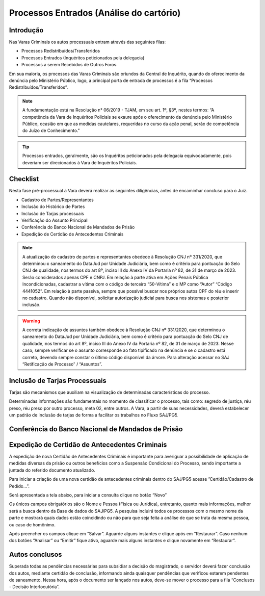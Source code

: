 Processos Entrados (Análise do cartório)
=========================================

Introdução
-------------

Nas Varas Criminais os autos processuais entram através das seguintes filas:

* Processos Redistribuídos/Transferidos
* Processos Entrados (Inquéritos peticionados pela delegacia)
* Processos a serem Recebidos de Outros Foros


Em sua maioria, os processos das Varas Criminais são oriundos da Central de Inquérito, quando do oferecimento da denúncia pelo Ministério Público, logo, a principal porta de entrada de processos é a fila “Processos Redistribuídos/Transferidos”.

.. note::
    A fundamentação está na Resolução n° 06/2019 - TJAM, em seu art. 1º, §3º, nestes termos: “A competência da Vara de Inquéritos Policiais se exaure após o oferecimento da denúncia pelo Ministério Público, ocasião em que as medidas cautelares, requeridas no curso da ação penal, serão de competência do Juízo de Conhecimento.”

.. tip::
    Processos entrados, geralmente, são os Inquéritos peticionados pela delegacia equivocadamente, pois deveriam ser direcionados à Vara de Inquéritos Policiais.

Checklist
--------------

Nesta fase pré-processual a Vara deverá realizar as seguintes diligências, antes de encaminhar concluso para o Juiz.

* Cadastro de Partes/Representantes
* Inclusão do Histórico de Partes
* Inclusão de Tarjas processuais
* Verificação do Assunto Principal
* Conferência do Banco Nacional de Mandados de Prisão
* Expedição de Certidão de Antecedentes Criminais

.. note::
    A atualização do cadastro de partes e representantes obedece à Resolução CNJ nº 331/2020, que determinou o saneamento do DataJud por Unidade Judiciária, bem como é critério para pontuação do Selo CNJ de qualidade, nos termos do art 8º, inciso III do Anexo IV da Portaria nº 82, de 31 de março de 2023. Serão considerados apenas CPF e CNPJ. Em relação à parte ativa em Ações Penais Pública Incondicionadas, cadastrar a vítima com o código de terceiro “50-Vítima” e o MP como “Autor” “Código 4441052”. Em relação à parte passiva, sempre que possível buscar nos próprios autos CPF do réu e inserir no cadastro. Quando não disponível, solicitar autorização judicial para busca nos sistemas e posterior inclusão.

.. warning::
    A correta indicação de assuntos também obedece à Resolução CNJ nº 331/2020, que determinou o saneamento do DataJud por Unidade Judiciária, bem como é critério para pontuação do Selo CNJ de qualidade, nos termos do art 8º, inciso III do Anexo IV da Portaria nº 82, de 31 de março de 2023. Nesse caso, sempre verificar se o assunto corresponde ao fato tipificado na denúncia e se o cadastro está correto, devendo sempre constar o último código disponível da árvore. Para alteração acessar no SAJ “Retificação de Processo” / “Assuntos”.

.. seealso:: Saiba mais sobre como realizar:

    Cadastro de Partes/Representantes: :doc:`projud_23_cadastroparte`

    Inclusão de Histórico de Partes: :doc:`projud_23_cadastroparte`

    Inclusão de Tarjas processuais: :doc:`projud_11_telainicialprocesso`

    Verificação do Assunto Principal: :doc:`projud_23_cadastroparte`

    Expedição de Certidão de Antecedentes Criminais: :doc:`projud_35_enviarconcluso`

Inclusão de Tarjas Processuais
-------------------------------------

Tarjas são mecanismos que auxiliam na visualização de determinadas características do processo. 

Determinadas informações são fundamentais no momento de classificar o processo, tais como: segredo de justiça, réu preso, réu preso por outro processo, meta 02, entre outros. A Vara, a partir de suas necessidades, deverá estabelecer um padrão de inclusão de tarjas de forma a facilitar os trabalhos no Fluxo SAJ/PG5.

.. seealso:: Saiba mais sobre como adicionar tarjas no sistema:

    Tarjas e sigilo: :doc:`projud_13_alterarsigilo`




Conferência do Banco Nacional de Mandados de Prisão
--------------------------------------------------------

.. seealso:: Saiba mais sobre cadastro de mandado de prisão:

    Cadastro de mandado de prisão: :doc:`projud_32_expedicaomandado`


Expedição de Certidão de Antecedentes Criminais 
--------------------------------------------------------

A expedição de nova Certidão de Antecedentes Criminais é importante para averiguar a possibilidade de aplicação de medidas diversas da prisão ou outros benefícios como a Suspensão Condicional do Processo, sendo importante a juntada do referido documento atualizado.

Para iniciar a criação de uma nova certidão de antecedentes criminais dentro do SAJ/PG5 acesse ”Certidão/Cadastro de Pedido…”.

Será apresentada a tela abaixo, para iniciar a consulta clique no botão “Novo”

Os únicos campos obrigatórios são o Nome e Pessoa (Física ou Jurídica), entretanto, quanto mais informações, melhor será a busca dentro da Base de dados do SAJ/PG5.
A pesquisa incluirá todos os processos com o mesmo nome da parte e mostrará quais dados estão coincidindo ou não para que seja feita a análise de que se trata da mesma pessoa, ou caso de homônimo.

Após preencher os campos clique em “Salvar”. Aguarde alguns instantes e clique após em “Restaurar”. Caso nenhum dos botões “Analisar” ou “Emitir” fique ativo, aguarde mais alguns instantes e clique novamente em “Restaurar”.

.. seealso:: Saiba mais sobre como gerar certidões e realizar remessas:

    Expedição de certidões e remessas: :doc:`projud_35_enviarconcluso`

Autos conclusos
-------------------

Superada todas as pendências necessárias para subsidiar a decisão do magistrado, o servidor deverá fazer conclusão dos autos, mediante certidão de conclusão, informando ainda quaisquer pendências que verificou estarem pendentes de saneamento. Nessa hora, após o documento ser lançado nos autos, deve-se mover o processo para a fila “Conclusos - Decisão Interlocutória”.

.. seealso:: Saiba mais sobre como concluir um processo no sistema:

    Enviar concluso ao magistrado: :doc:`projud_35_enviarconcluso`

    Utilização de agrupadores para organização: :doc:`projud_51_agrupador`